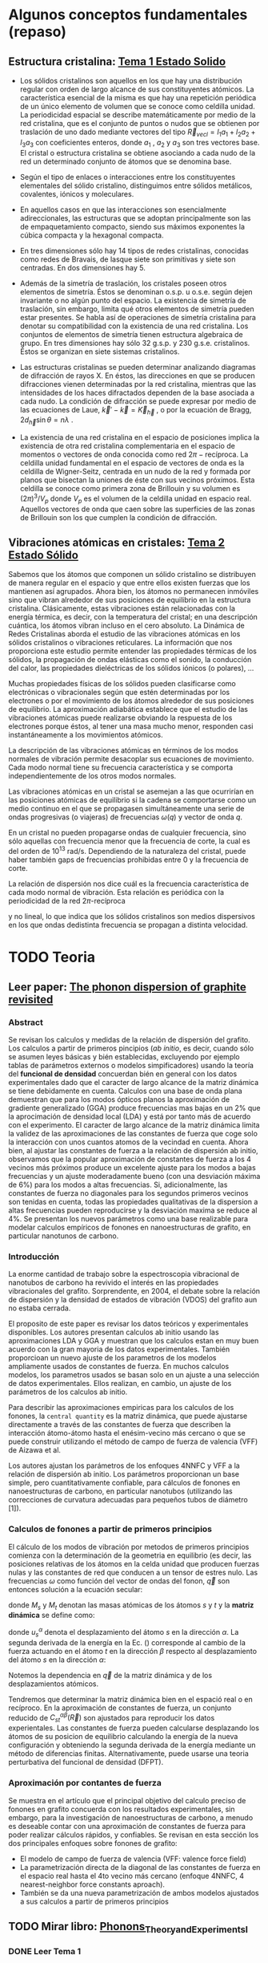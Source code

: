 * Algunos conceptos fundamentales (repaso) 
** Estructura cristalina: [[file:Tema1_Estado_Solido.pdf][Tema 1 Estado Solido]] 
- Los sólidos cristalinos son aquellos en los que hay una distribución regular con orden de largo alcance de sus constituyentes atómicos. La característica esencial de la misma es que hay una repetición periódica de un único elemento de volumen que se conoce como celdilla unidad. La periodicidad espacial se describe matemáticamente por medio de la red cristalina, que es el conjunto de puntos o nudos que se obtienen por traslación de uno dado mediante vectores del tipo $\vec R_{vec l} = l_1 a_1+ l_2 a_2+ l_3 a_3$ con coeficientes enteros, donde $a_1$ , $a_2$ y $a_3$ son tres vectores base. El cristal o estructura cristalina se obtiene asociando a cada nudo de la red un determinado conjunto de átomos que se denomina base.

- Según el tipo de enlaces o interacciones entre los constituyentes elementales del sólido cristalino, distinguimos entre sólidos metálicos, covalentes, iónicos y moleculares.

- En aquellos casos en que las interacciones son esencialmente adireccionales, las estructuras que se adoptan principalmente son las de empaquetamiento compacto, siendo sus máximos exponentes la cúbica compacta y la hexagonal compacta.

- En tres dimensiones sólo hay 14 tipos de redes cristalinas, conocidas como redes de Bravais, de lasque siete son primitivas y siete son centradas. En dos dimensiones hay 5.

- Además de la simetría de traslación, los cristales poseen otros elementos de simetría. Éstos se denominan o.s.p. u o.s.e. según dejen invariante o no algún punto del espacio. La existencia de simetría de traslación, sin embargo, limita qué otros elementos de simetría pueden estar presentes. Se habla así de operaciones de simetría cristalina para denotar su compatibilidad con la existencia de una red cristalina. Los conjuntos de elementos de simetría tienen estructura algebraica de grupo. En tres dimensiones hay sólo 32 g.s.p. y 230 g.s.e. cristalinos. Éstos se organizan en siete sistemas cristalinos.

- Las estructuras cristalinas se pueden determinar analizando diagramas de difracción de rayos X. En éstos, las direcciones en que se producen difracciones vienen determinadas por la red cristalina, mientras que las intensidades de los haces difractados dependen de la base asociada a cada nudo. La condición de difracción se puede expresar por medio de las ecuaciones de Laue, $\vec k'- \vec k=\vec K_{\vec h}$ , o por la ecuación de Bragg, $2d_{\vec h} \sin\theta = n\lambda$ .

- La existencia de una red cristalina en el espacio de posiciones implica la existencia de otra red cristalina complementaria en el espacio de momentos o vectores de onda conocida como red $2\pi-\text{recíproca}$. La celdilla unidad fundamental en el espacio de vectores de onda es la celdilla de Wigner-Seitz, centrada en un nudo de la red y formada por planos que bisectan la uniones de éste con sus vecinos próximos. Esta celdilla se conoce como primera zona de Brillouin y su volumen es $(2\pi)^3/V_p$ donde $V_p$ es el volumen de la celdilla unidad en espacio real. Aquellos vectores de onda que caen sobre las superficies de las zonas de Brillouin son los que cumplen la condición de difracción.
  
** Vibraciones atómicas en cristales: [[file:Tema2_Estado_Solido.pdf][Tema 2 Estado Sólido]]

Sabemos que los átomos que componen un sólido cristalino se distribuyen de manera regular en el espacio y que entre ellos existen fuerzas que los mantienen así agrupados. Ahora bien, los átomos no permanecen inmóviles sino que vibran alrededor de sus posiciones de equilibrio en la estructura cristalina. Clásicamente, estas vibraciones están relacionadas con la energía térmica, es decir, con la temperatura del cristal; en una descripción cuántica, los átomos vibran incluso en el cero absoluto. La Dinámica de Redes Cristalinas aborda el estudio de las vibraciones atómicas en los sólidos cristalinos o
vibraciones reticulares. La información que nos proporciona este estudio permite entender las propiedades térmicas de los sólidos, la propagación de ondas elásticas como el sonido, la conducción del calor, las propiedades dieléctricas de los sólidos iónicos (o polares), ...

Muchas propiedades físicas de los sólidos pueden clasificarse como electrónicas o vibracionales según que estén determinadas por los electrones o por el movimiento de los átomos alrededor de sus posiciones de equilibrio.
La aproximación adiabática establece que el estudio de las vibraciones atómicas puede realizarse obviando la respuesta de los electrones porque éstos, al tener una masa mucho menor, responden casi instantáneamente a los movimientos atómicos.

La descripción de las vibraciones atómicas en términos de los modos normales de vibración permite desacoplar sus ecuaciones de movimiento. Cada modo normal tiene su frecuencia característica y se comporta independientemente de los otros modos normales.

Las vibraciones atómicas en un cristal se asemejan a las que ocurrirían en las posiciones atómicas de equilibrio si la cadena se comportarse como un medio continuo en el que se propagasen simultáneamente una serie de ondas progresivas (o viajeras) de frecuencias $\omega(q)$ y vector de onda $q$.

En un cristal no pueden propagarse ondas de cualquier frecuencia, sino sólo aquellas con frecuencia menor que la frecuencia de corte, la cual es del orden de $10^{13}$ rad/s. Dependiendo de la naturaleza del cristal, puede haber también gaps de frecuencias prohibidas entre 0 y la frecuencia de corte.

La relación de dispersión nos dice cuál es la frecuencia característica de cada modo normal de vibración. Esta relación es periódica con la periodicidad de la red $2\pi\text{-recíproca}$

\begin{equation*}
\omega(q)=\omega(q+K_h)
\end{equation*}

y no lineal, lo que indica que los sólidos cristalinos son medios dispersivos en los que ondas dedistinta frecuencia se propagan a distinta velocidad.

* TODO Teoria 
** Leer paper: [[file:wirtz2004.pdf][The phonon dispersion of graphite revisited]]
*** Abstract
Se revisan los calculos y medidas de la relación de dispersión del grafito. Los calculos a partir de  primeros pincipios (/ab initio/, es decir, cuando sólo se asumen leyes básicas y bién establecidas, excluyendo por ejemplo tablas de parámetros externos o modelos simpificadores) usando la teoría del *funcional de densidad* concuerdan bién en general con los datos experimentales dado que el caracter de largo alcance de la matriz dinámica se tiene debidamente en cuenta. Calculos con una base de onda plana demuestran que para los modos  ópticos planos la aproximación de gradiente generalizado (GGA) produce frecuencias mas bajas en un 2% que la aprocimación de densidad local (LDA) y está por tanto más de acuerdo con el experimento. El caracter de largo alcance de la matriz dinámica limita la validez de las aproximaciones de las constantes de fuerza que coge solo la interacción con unos cuantos atomos de la vecindad en cuenta. Ahora bien, al ajustar las constantes de fuerza a la relación de dispersión ab initio, observamos que la popular aproximación de constantes de fuerza a los 4 vecinos más próximos produce un excelente ajuste para los modos a bajas frecuencias y un ajuste moderadamente bueno (con una desviación máxima de 6%) para los modos a altas frecuencias. Si, adicionalmente, las constantes de fuerza no diagonales para los segundos primeros vecinos son tenidas en cuenta, todas las propiedades qualitativas de la dispersion a altas frecuencias pueden reproducirse y la desviación maxima se reduce al 4%. Se presentan los nuevos parámetros como una base realizable para modelar calculos empíricos de fonones en nanoestructuras de grafito, en particular nanotunos de carbono. 
*** Introducción
La enorme cantidad de trabajo sobre la espectroscopia vibracional de nanotubos de carbono ha revivido el interés en las propiedades vibracionales del grafito. Sorprendente, en 2004, el debate sobre la relación de dispersión y la densidad de estados de vibración (VDOS) del grafito aun no estaba cerrada.

El proposito de este paper es revisar los datos teóricos y experimentales disponibles. Los autores presentan calculos ab initio usando las aproximaciones LDA y GGA y muestran que los calculos estan en muy buen acuerdo con la gran mayoria de los datos experimentales. También proporcioan un nuevo ajuste de los parametros de los modelos ampliamente usados de constantes de fuerza. En muchos calculos modelos, los parametros usados se basan solo en un ajuste a una selección de datos experimentales. Ellos realizan, en cambio, un ajuste de los parámetros de los calculos ab initio.

Para describir las aproximaciones empiricas para los calculos de los fonones, la ~central quantity~ es la matriz dinámica, que puede ajustarse directamente a través de las constantes de fuerza que describen la interacción átomo-átomo hasta el enésim-vecino más cercano o que se puede construir utilizando el método de campo de fuerza de valencia (VFF) de Aizawa et al.

Los autores ajustan los parámetros de los enfoques 4NNFC y VFF a la relación de dispersión ab initio. Los parámetros proporcionan un base simple, pero cuantitativamente confiable, para cálculos de fonones en nanoestructuras de carbono, en particular nanotubos (utilizando las correcciones de curvatura adecuadas para pequeños tubos de diámetro [1]).

*** Calculos de fonones a partir de primeros principios 
El cálculo de los modos de vibración por metodos de primeros principios comienza con la determinación de la geometria en equilibrio (es decir, las posiciones relativas de los átomos en la celda unidad que producen fuerzas nulas y las constantes de red que conducen a un tensor de estres nulo. Las frecuencias $\omega$ como función del vector de ondas del fonon, $\vec q$ son entonces solución a la ecuación secular:
\begin{equation}
det\left|\frac{1}{\sqrt{M_s M_t}}C^{\alpha\beta}_{s t}(\vec q)-\omega^2(\vec q)\right|=0
\end{equation}

donde $M_s$ y $M_t$ denotan las masas atómicas de los átomos $s$ y $t$ y la *matriz dinámica* se define como: 

\begin{equation}\boxed{
C^{\alpha\beta}_{s t}(\vec q)=\frac{\partial^2E}{\partial u^{*\alpha}_s (\vec q)\partial u^\beta_t(\vec q)}}
\label{eq:dynamical-matrix}
\end{equation}

donde $u^\alpha_s$ denota el desplazamiento del átomo $s$ en la dirección $\alpha$. La segunda derivada de la energía en la Ec. (\ref{eq:dynamical-matrix}) corresponde al cambio de la fuerza actuando en el átomo $t$ en la dirección $\beta$ respecto al desplazamiento del átomo $s$ en la dirección $\alpha$:

\begin{equation}
C^{\alpha\beta}_{s t}(\vec q)=\frac{\partial}{\partial u^{*\alpha}_s (\vec q)}F^\beta_t(\vec q)
\label{eq:dynamical-matrix}
\end{equation}

Notemos la dependencia en $\vec q$ de la matriz dinámica y de los desplazamientos atómicos.

Tendremos que determinar la matriz dinámica bien en el espació real o en recíproco. En la aproximación de constantes de fuerza, un conjunto reducido de $C^{\alpha\beta}_{st}(\vec R)$ son ajustados para reproducir los datos experientales. Las constantes de fuerza pueden calcularse desplazando los átomos de su posicion de equilibrio calculando la energía de la nueva configuración y obteniendo la segunda derivada de la energía mediante un método de diferencias finitas.
Alternativamente, puede usarse una teoria perturbativa del funcional de densidad (DFPT).

*** Aproximación por contantes de fuerza

Se muestra en el artículo que el principal objetivo del calculo preciso de fonones en grafito concuerda con los resultados experimentales, sin embargo, para la investigación de nanoestructuras de carbono, a menudo es deseable contar con una aproximación de constantes de fuerza para poder realizar cálculos rápidos, y confiables.
Se revisan en esta sección los dos principales enfoques sobre fonones de grafito:
- El modelo de campo de fuerza de valencia (VFF: valence force field)
- La parametrización directa de la diagonal de las constantes de fuerza en el espacio real hasta el 4to vecino más cercano (enfoque 4NNFC, 4 nearest-neighbor force constants aproach).
- También se da una nueva parametrización de ambos modelos ajustados a sus calculos a partir de primeros principios


** TODO Mirar libro: [[file:Phonons_Theory_and_Experiments_I.pdf][Phonons_Theory_and_Experiments_I]]
*** DONE Leer Tema 1
*** TODO Leer Tema 2
**** TODO Estudiar fonones 2D
**** TODO Matriz Dinamica
**** TODO Autovalores
**** TODO Constante de fuerza --> Modos de Vibración
**** TODO Cadena Lineal
**** Solución analítica
*** TODO Modelo 2D
*** TODO Modelo 3D
